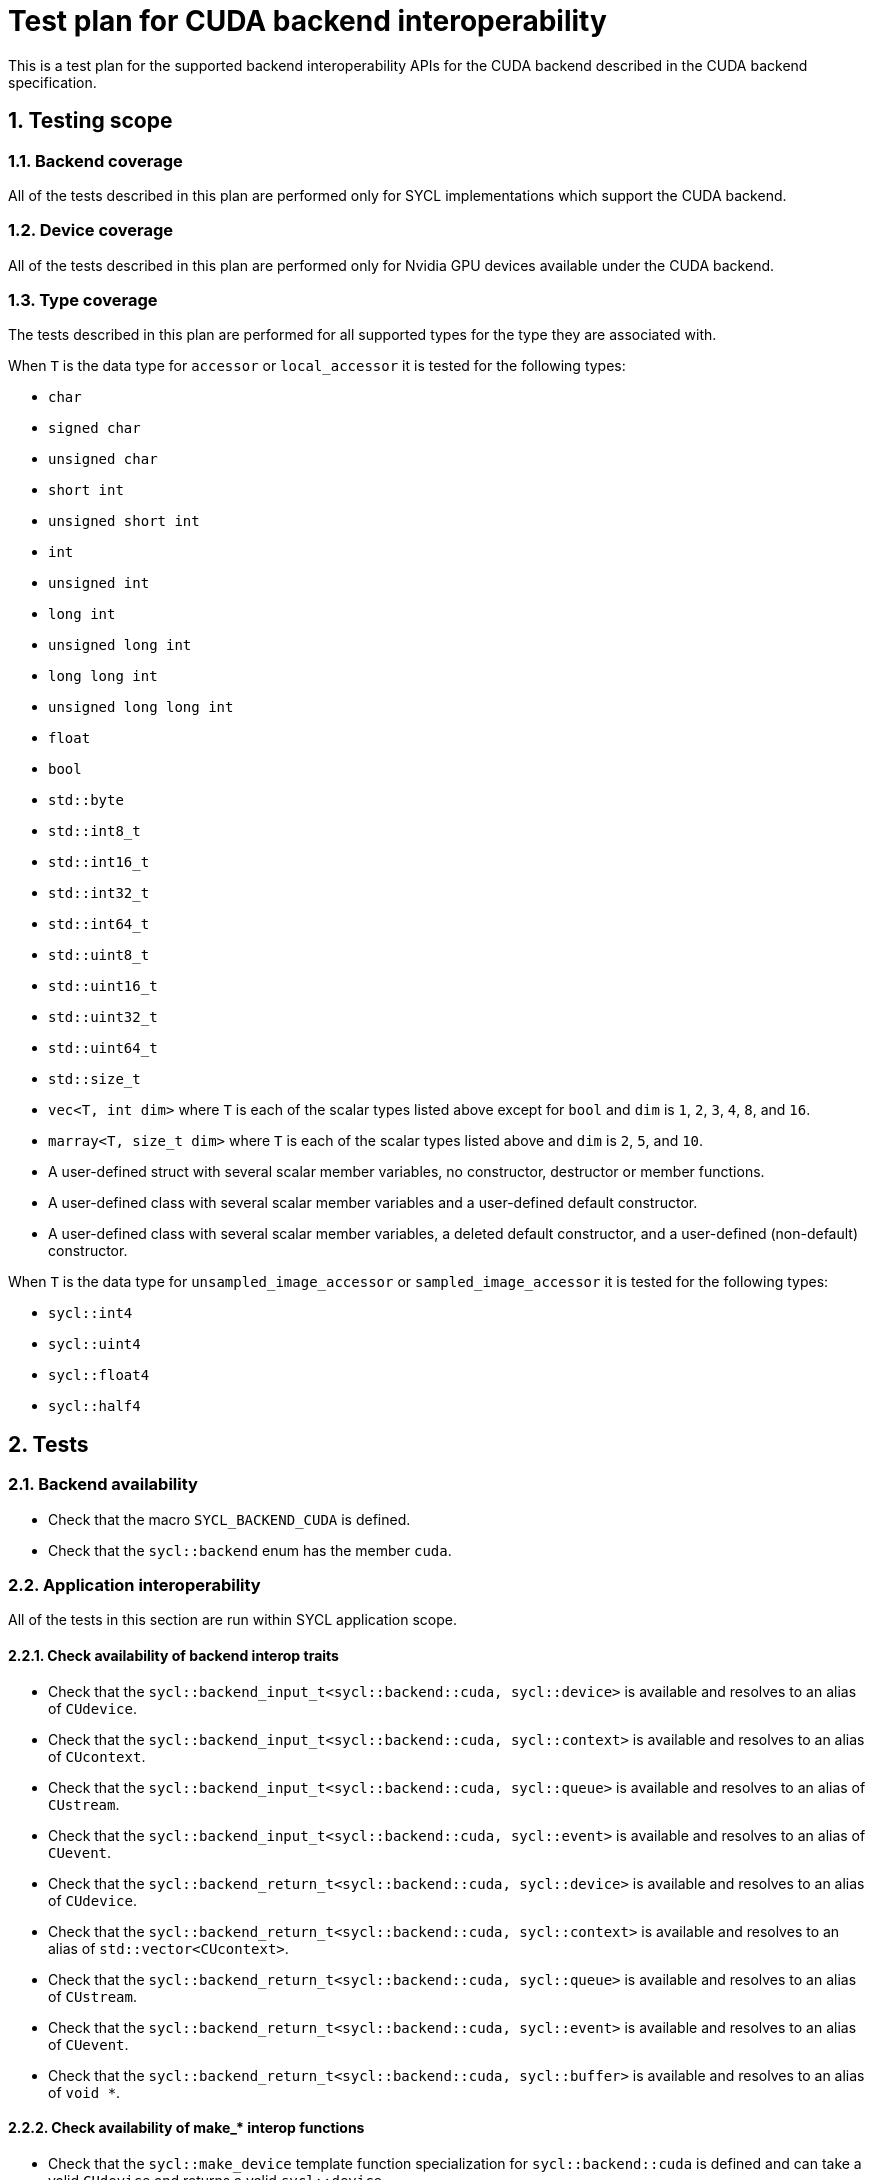 :sectnums:
:xrefstyle: short

= Test plan for CUDA backend interoperability

This is a test plan for the supported backend interoperability APIs for the
CUDA backend described in the CUDA backend specification.

== Testing scope

=== Backend coverage

All of the tests described in this plan are performed only for SYCL
implementations which support the CUDA backend.

=== Device coverage

All of the tests described in this plan are performed only for Nvidia GPU
devices available under the CUDA backend.

[[sec:types]]
=== Type coverage

The tests described in this plan are performed for all supported types for the
type they are associated with.

When `T` is the data type for `accessor` or `local_accessor` it is tested for
the following types:

* `char`
* `signed char`
* `unsigned char`
* `short int`
* `unsigned short int`
* `int`
* `unsigned int`
* `long int`
* `unsigned long int`
* `long long int`
* `unsigned long long int`
* `float`
* `bool`
* `std::byte`
* `std::int8_t`
* `std::int16_t`
* `std::int32_t`
* `std::int64_t`
* `std::uint8_t`
* `std::uint16_t`
* `std::uint32_t`
* `std::uint64_t`
* `std::size_t`
* `vec<T, int dim>` where `T` is each of the scalar types listed above except
   for `bool` and `dim` is `1`, `2`, `3`, `4`, `8`, and `16`.
* `marray<T, size_t dim>` where `T` is each of the scalar types listed above
  and `dim` is `2`, `5`, and `10`.
* A user-defined struct with several scalar member variables, no constructor,
  destructor or member functions.
* A user-defined class with several scalar member variables and a user-defined
  default constructor.
* A user-defined class with several scalar member variables, a deleted default
  constructor, and a user-defined (non-default) constructor.

When `T` is the data type for `unsampled_image_accessor` or
`sampled_image_accessor` it is tested for the following types:

* `sycl::int4`
* `sycl::uint4`
* `sycl::float4`
* `sycl::half4`

== Tests

=== Backend availability

* Check that the macro `SYCL_BACKEND_CUDA` is defined.
* Check that the `sycl::backend` enum has the member `cuda`.

=== Application interoperability

All of the tests in this section are run within SYCL application scope.

==== Check availability of backend interop traits

* Check that the `sycl::backend_input_t<sycl::backend::cuda, sycl::device>`
is available and resolves to an alias of `CUdevice`.
* Check that the `sycl::backend_input_t<sycl::backend::cuda, sycl::context>`
is available and resolves to an alias of `CUcontext`.
* Check that the `sycl::backend_input_t<sycl::backend::cuda, sycl::queue>`
is available and resolves to an alias of `CUstream`.
* Check that the `sycl::backend_input_t<sycl::backend::cuda, sycl::event>`
is available and resolves to an alias of `CUevent`.
* Check that the `sycl::backend_return_t<sycl::backend::cuda, sycl::device>`
is available and resolves to an alias of `CUdevice`.
* Check that the `sycl::backend_return_t<sycl::backend::cuda, sycl::context>`
is available and resolves to an alias of `std::vector<CUcontext>`.
* Check that the `sycl::backend_return_t<sycl::backend::cuda, sycl::queue>`
is available and resolves to an alias of `CUstream`.
* Check that the `sycl::backend_return_t<sycl::backend::cuda, sycl::event>`
is available and resolves to an alias of `CUevent`.
* Check that the `sycl::backend_return_t<sycl::backend::cuda, sycl::buffer>`
is available and resolves to an alias of `void *`.

==== Check availability of make_* interop functions

* Check that the `sycl::make_device` template function specialization for
`sycl::backend::cuda` is defined and can take a valid `CUdevice` and returns a
valid `sycl::device`.
* Check that the `sycl::make_context` template function specialization for
`sycl::backend::cuda` is defined and can take a valid `CUcontext` and returns a
valid `sycl::context`.
* Check that the `sycl::make_queue` template function specialization for
`sycl::backend::cuda` is defined and can take a valid `CUstream` and returns a
valid `sycl::queue`.
* Check that the `sycl::make_event` template function specialization for
`sycl::backend::cuda` is defined and can take a valid `CUevent` and returns a
valid `sycl::event`.

==== Check availability of get_native interop functions

* Check that the `sycl::get_native` template function specialization for
`sycl::backend::cuda` and `sycl::device` is defined and can take a valid
`sycl::device` and returns a valid `CUdevice`.
* Check that the `sycl::get_native` template function specialization for
`sycl::backend::cuda` and `sycl::context` is defined and can take a valid
`sycl::context` and returns a valid `std::vector<CUcontext>`.
* Check that the `sycl::get_native` template function specialization for
`sycl::backend::cuda` and `sycl::queue` is defined and can take a valid
`sycl::queue` and returns a valid `CUstream`.
* Check that the `sycl::get_native` template function specialization for
`sycl::backend::cuda` and `sycl::event` is defined and can take a valid
`sycl::event` and returns a valid `CUevent`.

==== Check availability of interop_handle get_native_* interop member functions

* Check that the `sycl::interop_handle::get_native_device` template member
function specialization for `sycl::backend::cuda` is defined and returns a valid
`CUdevice`.
* Check that the `sycl::interop_handle::get_native_queue` template member
function specialization for `sycl::backend::cuda` is defined and returns a valid
`CUstream`.
* Check that the `sycl::interop_handle::get_native_context` template member
function specialization for `sycl::backend::cuda` is defined and returns a valid
`std::vector<CUcontext>`.
* Check that the `sycl::interop_handle::get_native_mem` template member
function specialization for `sycl::backend::cuda` and `sycl::buffer` is defined
and returns a valid `void *`.

==== Check availability of CUDA backend-specific functions

* Check that the `sycl::cuda::has_native_event(sycl::event)` function is defined
and returns a valid `bool`.

=== Kernel function interoperability

All of the tests in this section are run within SYCL kernel function scope.

==== Check availability of backend alias types

* Check that the `sycl::cuda::texture` template class is defined.
* Check that the `sycl::cuda::surface` template class is defined.

==== Check availability of backend interop traits

The following tests are not run for each of the types defined in <<sec:types>>.

* Check that the `sycl::backend_input_t<sycl::backend::cuda, sycl::accessor<T,
Dims, Mode, target::device>>` is available and resolves to an alias of
`T *`.
* Check that the `sycl::backend_input_t<sycl::backend::cuda, sycl::accessor<T,
Dims, Mode, target::constant_buffer>>` is available and resolves to an alias of
`T *`.
* Check that the `sycl::backend_input_t<sycl::backend::cuda, sycl::accessor<T,
Dims, Mode, target::local>>` is available and resolves to an alias of
`T *`.
* Check that the `sycl::backend_input_t<sycl::backend::cuda,
sycl::local_accessor<T, Dims>>` is available and resolves to an alias of `T *`.
* Check that the `sycl::backend_input_t<sycl::backend::cuda,
sampled_image_accessor<T, 1, Mode, image_target::device>>` is available and
resolves to an alias of `sycl::cuda::texture<T, 1>`.
* Check that the `sycl::backend_input_t<sycl::backend::cuda,
sampled_image_accessor<T, 2, Mode, image_target::device>>` is available and
resolves to an alias of `sycl::cuda::texture<T, 2>`.
* Check that the `sycl::backend_input_t<sycl::backend::cuda,
sampled_image_accessor<T, 3, Mode, image_target::device>>` is available and
resolves to an alias of `sycl::cuda::texture<T, 3>`.
* Check that the `sycl::backend_input_t<sycl::backend::cuda,
unsampled_image_accessor<T, 1, Mode, image_target::device>>` is available and
resolves to an alias of `sycl::cuda::surface<T, 1>`.
* Check that the `sycl::backend_input_t<sycl::backend::cuda,
unsampled_image_accessor<T, 2, Mode, image_target::device>>` is available and
resolves to an alias of `sycl::cuda::surface<T, 2>`.
* Check that the `sycl::backend_input_t<sycl::backend::cuda,
unsampled_image_accessor<T, 3, Mode, image_target::device>>` is available and
resolves to an alias of `sycl::cuda::surface<T, 3>`.
* Check that the `sycl::backend_input_t<sycl::backend::cuda, sycl::stream>` is
available and resolves to an alias of `signed char *`.
* Check that the `sycl::backend_return_t<sycl::backend::cuda, sycl::accessor<T,
Dims, Mode, target::device>>` is available and resolves to an alias of
`T *`.
* Check that the `sycl::backend_return_t<sycl::backend::cuda, sycl::accessor<T,
Dims, Mode, target::constant_buffer>>` is available and resolves to an alias of
`T *`.
* Check that the `sycl::backend_return_t<sycl::backend::cuda, sycl::accessor<T,
Dims, Mode, target::local>>` is available and resolves to an alias of
`T *`.
* Check that the `sycl::backend_return_t<sycl::backend::cuda,
sycl::local_accessor<T, Dims>>` is available and resolves to an alias of `T *`.
* Check that the `sycl::backend_return_t<sycl::backend::cuda,
sampled_image_accessor<T, 1, Mode, image_target::device>>` is available and
resolves to an alias of `sycl::cuda::texture<T, 1>`.
* Check that the `sycl::backend_return_t<sycl::backend::cuda,
sampled_image_accessor<T, 2, Mode, image_target::device>>` is available and
resolves to an alias of `sycl::cuda::texture<T, 2>`.
* Check that the `sycl::backend_return_t<sycl::backend::cuda,
sampled_image_accessor<T, 3, Mode, image_target::device>>` is available and
resolves to an alias of `sycl::cuda::texture<T, 3>`.
* Check that the `sycl::backend_return_t<sycl::backend::cuda,
unsampled_image_accessor<T, 1, Mode, image_target::device>>` is available and
resolves to an alias of `sycl::cuda::surface<T, 1>`.
* Check that the `sycl::backend_return_t<sycl::backend::cuda,
unsampled_image_accessor<T, 2, Mode, image_target::device>>` is available and
resolves to an alias of `sycl::cuda::surface<T, 2>`.
* Check that the `sycl::backend_return_t<sycl::backend::cuda,
unsampled_image_accessor<T, 3, Mode, image_target::device>>` is available and
resolves to an alias of `sycl::cuda::surface<T, 3>`.
* Check that the `sycl::backend_return_t<sycl::backend::cuda, sycl::stream>` is
available and resolves to an alias of `signed char *`.

==== Check calling a CUDA function

The following tests are not run for each of the types defined in <<sec:types>>.

* Check that a CUDA function can be declared using `SYCL_EXTERNAL`.
* Check that a CUDA function can be called with the backend interop type `T *`
converted from an `accessor` or `local_accessor`.
* Check that a CUDA function can be called with the backend interop type
`texture`, converted from a `sampled_image_accessor`.
* Check that a CUDA function can be called with the backend interop type
`surface`, converted from an `unsampled_image_accessor`.
